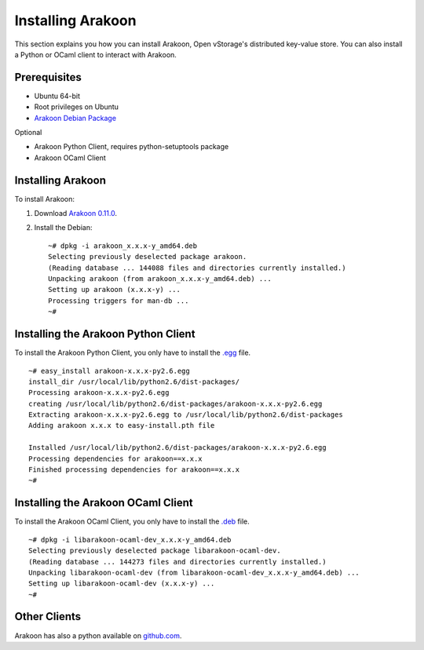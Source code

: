 ==================
Installing Arakoon
==================
This section explains you how you can install Arakoon, Open vStorage's distributed
key-value store. You can also install a Python or OCaml client to interact with
Arakoon.

Prerequisites
=============
- Ubuntu 64-bit
- Root privileges on Ubuntu
- `Arakoon Debian Package <http://arakoon.org/download.html>`_

Optional

- Arakoon Python Client, requires python-setuptools package
- Arakoon OCaml Client

Installing Arakoon
==================
To install Arakoon:

1. Download `Arakoon 0.11.0 <http://arakoon.org/download.html>`_.
2. Install the Debian::

    ~# dpkg -i arakoon_x.x.x-y_amd64.deb
    Selecting previously deselected package arakoon.
    (Reading database ... 144088 files and directories currently installed.)
    Unpacking arakoon (from arakoon_x.x.x-y_amd64.deb) ...
    Setting up arakoon (x.x.x-y) ...
    Processing triggers for man-db ...
    ~#

Installing the Arakoon Python Client
====================================
To install the Arakoon Python Client, you only have to install the
`.egg <http://arakoon.org/download.html>`_ file.

::

    ~# easy_install arakoon-x.x.x-py2.6.egg
    install_dir /usr/local/lib/python2.6/dist-packages/
    Processing arakoon-x.x.x-py2.6.egg
    creating /usr/local/lib/python2.6/dist-packages/arakoon-x.x.x-py2.6.egg
    Extracting arakoon-x.x.x-py2.6.egg to /usr/local/lib/python2.6/dist-packages
    Adding arakoon x.x.x to easy-install.pth file

    Installed /usr/local/lib/python2.6/dist-packages/arakoon-x.x.x-py2.6.egg
    Processing dependencies for arakoon==x.x.x
    Finished processing dependencies for arakoon==x.x.x
    ~#

Installing the Arakoon OCaml Client
===================================
To install the Arakoon OCaml Client, you only have to install the
`.deb <http://arakoon.org/download.html>`_ file.

::

    ~# dpkg -i libarakoon-ocaml-dev_x.x.x-y_amd64.deb 
    Selecting previously deselected package libarakoon-ocaml-dev.
    (Reading database ... 144273 files and directories currently installed.)
    Unpacking libarakoon-ocaml-dev (from libarakoon-ocaml-dev_x.x.x-y_amd64.deb) ...
    Setting up libarakoon-ocaml-dev (x.x.x-y) ...
    ~#

Other Clients
=============
Arakoon has also a python available on github.com_.

.. _github.com: https://github.com/openvstorage/arakoon/tree/1.8/src/client
